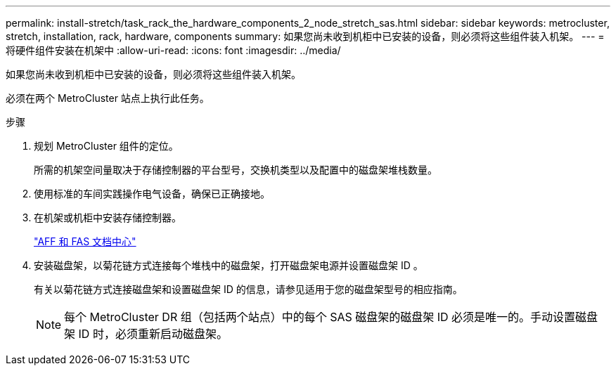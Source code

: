 ---
permalink: install-stretch/task_rack_the_hardware_components_2_node_stretch_sas.html 
sidebar: sidebar 
keywords: metrocluster, stretch, installation, rack, hardware, components 
summary: 如果您尚未收到机柜中已安装的设备，则必须将这些组件装入机架。 
---
= 将硬件组件安装在机架中
:allow-uri-read: 
:icons: font
:imagesdir: ../media/


[role="lead"]
如果您尚未收到机柜中已安装的设备，则必须将这些组件装入机架。

必须在两个 MetroCluster 站点上执行此任务。

.步骤
. 规划 MetroCluster 组件的定位。
+
所需的机架空间量取决于存储控制器的平台型号，交换机类型以及配置中的磁盘架堆栈数量。

. 使用标准的车间实践操作电气设备，确保已正确接地。
. 在机架或机柜中安装存储控制器。
+
https://docs.netapp.com/platstor/index.jsp["AFF 和 FAS 文档中心"]

. 安装磁盘架，以菊花链方式连接每个堆栈中的磁盘架，打开磁盘架电源并设置磁盘架 ID 。
+
有关以菊花链方式连接磁盘架和设置磁盘架 ID 的信息，请参见适用于您的磁盘架型号的相应指南。

+

NOTE: 每个 MetroCluster DR 组（包括两个站点）中的每个 SAS 磁盘架的磁盘架 ID 必须是唯一的。手动设置磁盘架 ID 时，必须重新启动磁盘架。


